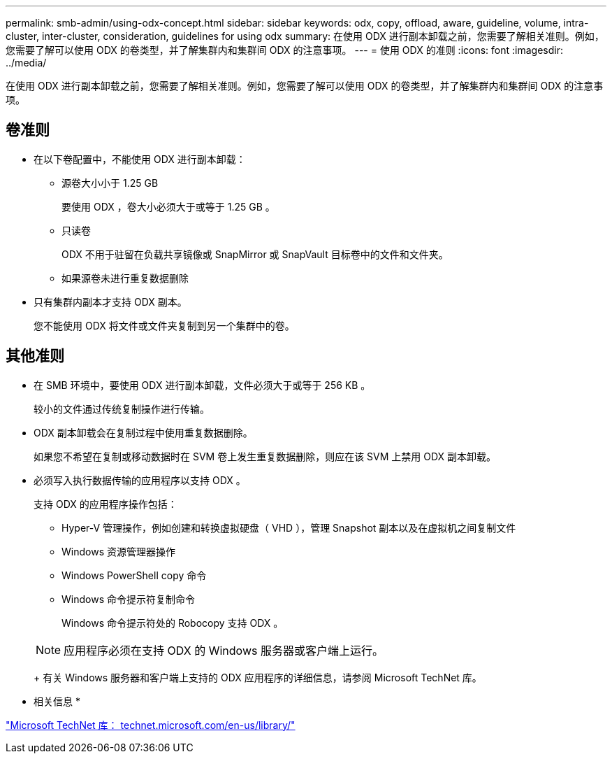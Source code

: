 ---
permalink: smb-admin/using-odx-concept.html 
sidebar: sidebar 
keywords: odx, copy, offload, aware, guideline, volume, intra-cluster, inter-cluster, consideration, guidelines for using odx 
summary: 在使用 ODX 进行副本卸载之前，您需要了解相关准则。例如，您需要了解可以使用 ODX 的卷类型，并了解集群内和集群间 ODX 的注意事项。 
---
= 使用 ODX 的准则
:icons: font
:imagesdir: ../media/


[role="lead"]
在使用 ODX 进行副本卸载之前，您需要了解相关准则。例如，您需要了解可以使用 ODX 的卷类型，并了解集群内和集群间 ODX 的注意事项。



== 卷准则

* 在以下卷配置中，不能使用 ODX 进行副本卸载：
+
** 源卷大小小于 1.25 GB
+
要使用 ODX ，卷大小必须大于或等于 1.25 GB 。

** 只读卷
+
ODX 不用于驻留在负载共享镜像或 SnapMirror 或 SnapVault 目标卷中的文件和文件夹。

** 如果源卷未进行重复数据删除


* 只有集群内副本才支持 ODX 副本。
+
您不能使用 ODX 将文件或文件夹复制到另一个集群中的卷。





== 其他准则

* 在 SMB 环境中，要使用 ODX 进行副本卸载，文件必须大于或等于 256 KB 。
+
较小的文件通过传统复制操作进行传输。

* ODX 副本卸载会在复制过程中使用重复数据删除。
+
如果您不希望在复制或移动数据时在 SVM 卷上发生重复数据删除，则应在该 SVM 上禁用 ODX 副本卸载。

* 必须写入执行数据传输的应用程序以支持 ODX 。
+
支持 ODX 的应用程序操作包括：

+
** Hyper-V 管理操作，例如创建和转换虚拟硬盘（ VHD ），管理 Snapshot 副本以及在虚拟机之间复制文件
** Windows 资源管理器操作
** Windows PowerShell copy 命令
** Windows 命令提示符复制命令
+
Windows 命令提示符处的 Robocopy 支持 ODX 。

+
[NOTE]
====
应用程序必须在支持 ODX 的 Windows 服务器或客户端上运行。

====
+
有关 Windows 服务器和客户端上支持的 ODX 应用程序的详细信息，请参阅 Microsoft TechNet 库。





* 相关信息 *

http://technet.microsoft.com/en-us/library/["Microsoft TechNet 库： technet.microsoft.com/en-us/library/"]
